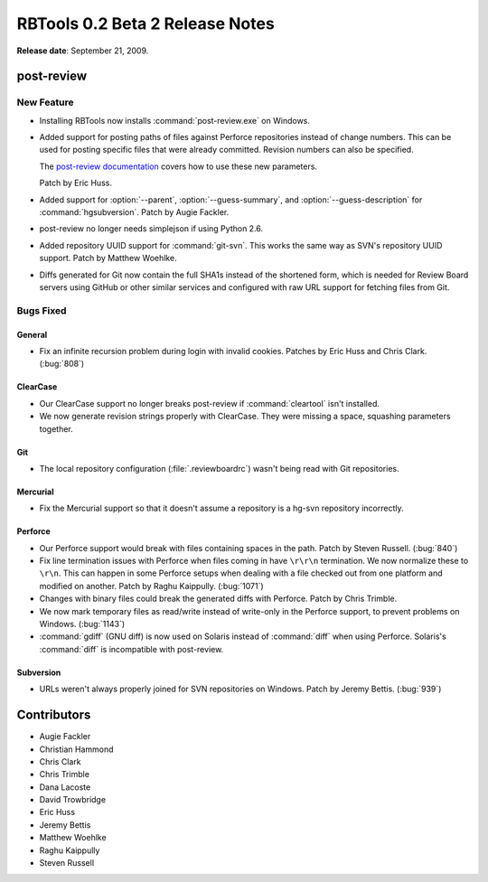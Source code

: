 ================================
RBTools 0.2 Beta 2 Release Notes
================================

**Release date**: September 21, 2009.


post-review
===========

New Feature
-----------

* Installing RBTools now installs :command:`post-review.exe` on Windows.

* Added support for posting paths of files against Perforce repositories
  instead of change numbers. This can be used for posting specific files that
  were already committed. Revision numbers can also be specified.

  The `post-review documentation`_ covers how to use these new parameters.

  Patch by Eric Huss.

* Added support for :option:`--parent`, :option:`--guess-summary`, and
  :option:`--guess-description` for :command:`hgsubversion`. Patch by
  Augie Fackler.

* post-review no longer needs simplejson if using Python 2.6.

* Added repository UUID support for :command:`git-svn`. This works the same
  way as SVN's repository UUID support. Patch by Matthew Woehlke.

* Diffs generated for Git now contain the full SHA1s instead of the shortened
  form, which is needed for Review Board servers using GitHub or other similar
  services and configured with raw URL support for fetching files from Git.

.. _`post-review documentation`:
    http://reviewboard.org/docs/manual/dev/users/tools/post-review/


Bugs Fixed
----------

General
~~~~~~~

* Fix an infinite recursion problem during login with invalid cookies.
  Patches by Eric Huss and Chris Clark. (:bug:`808`)


ClearCase
~~~~~~~~~

* Our ClearCase support no longer breaks post-review if :command:`cleartool`
  isn't installed.

* We now generate revision strings properly with ClearCase. They were missing
  a space, squashing parameters together.


Git
~~~

* The local repository configuration (:file:`.reviewboardrc`) wasn't being
  read with Git repositories.


Mercurial
~~~~~~~~~

* Fix the Mercurial support so that it doesn't assume a repository is a
  hg-svn repository incorrectly.


Perforce
~~~~~~~~

* Our Perforce support would break with files containing spaces in the path.
  Patch by Steven Russell. (:bug:`840`)

* Fix line termination issues with Perforce when files coming in have
  ``\r\r\n`` termination. We now normalize these to ``\r\n``. This can
  happen in some Perforce setups when dealing with a file checked out from one
  platform and modified on another. Patch by Raghu Kaippully. (:bug:`1071`)

* Changes with binary files could break the generated diffs with Perforce.
  Patch by Chris Trimble.

* We now mark temporary files as read/write instead of write-only in the
  Perforce support, to prevent problems on Windows. (:bug:`1143`)

* :command:`gdiff` (GNU diff) is now used on Solaris instead of
  :command:`diff` when using Perforce. Solaris's :command:`diff` is
  incompatible with post-review.


Subversion
~~~~~~~~~~

* URLs weren't always properly joined for SVN repositories on
  Windows. Patch by Jeremy Bettis. (:bug:`939`)


Contributors
============

* Augie Fackler
* Christian Hammond
* Chris Clark
* Chris Trimble
* Dana Lacoste
* David Trowbridge
* Eric Huss
* Jeremy Bettis
* Matthew Woehlke
* Raghu Kaippully
* Steven Russell
